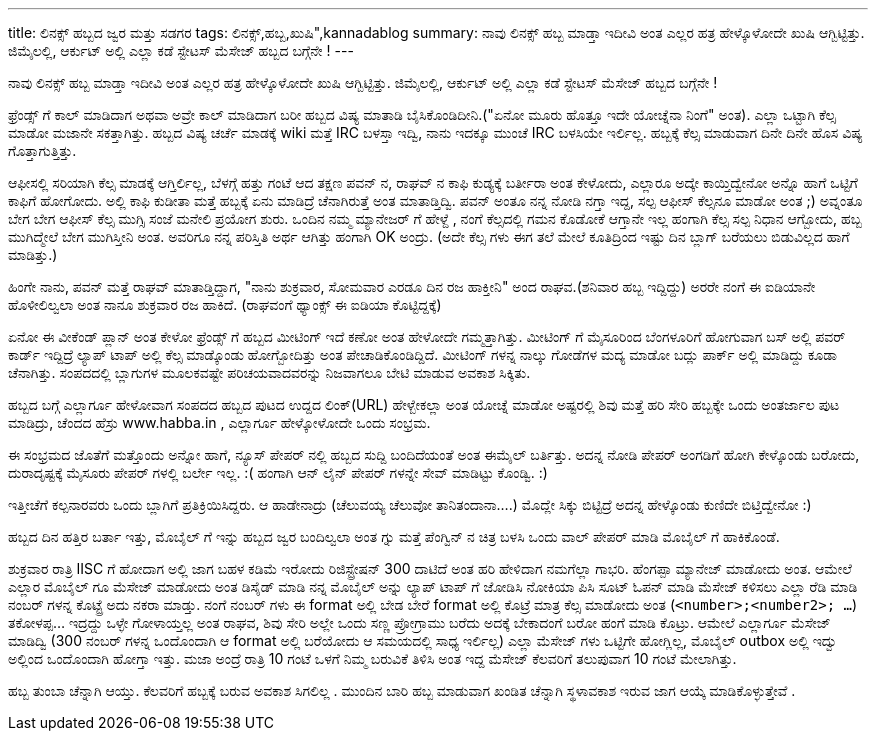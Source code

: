 ---
title: ಲಿನಕ್ಸ್ ಹಬ್ಬದ ಜ್ವರ ಮತ್ತು ಸಡಗರ
tags: ಲಿನಕ್ಸ್,ಹಬ್ಬ,ಖುಷಿ",kannadablog
summary: ನಾವು ಲಿನಕ್ಸ್ ಹಬ್ಬ ಮಾಡ್ತಾ ಇದೀವಿ ಅಂತ ಎಲ್ಲರ ಹತ್ರ ಹೇಳ್ಕೊಳೋದೇ ಖುಷಿ ಆಗ್ಬಿಟ್ಟಿತ್ತು. ಜಿಮೈಲಲ್ಲಿ, ಆರ್ಕುಟ್  ಅಲ್ಲಿ ಎಲ್ಲಾ ಕಡೆ ಸ್ಟೇಟಸ್ ಮೆಸೇಜ್ ಹಬ್ಬದ ಬಗ್ಗೆನೇ !
---

ನಾವು ಲಿನಕ್ಸ್ ಹಬ್ಬ ಮಾಡ್ತಾ ಇದೀವಿ ಅಂತ ಎಲ್ಲರ ಹತ್ರ ಹೇಳ್ಕೊಳೋದೇ ಖುಷಿ ಆಗ್ಬಿಟ್ಟಿತ್ತು. ಜಿಮೈಲಲ್ಲಿ, ಆರ್ಕುಟ್  ಅಲ್ಲಿ ಎಲ್ಲಾ ಕಡೆ ಸ್ಟೇಟಸ್ ಮೆಸೇಜ್ ಹಬ್ಬದ ಬಗ್ಗೆನೇ !

ಫ್ರೆಂಡ್ಸ್ ಗೆ ಕಾಲ್ ಮಾಡಿದಾಗ ಅಥವಾ ಅವ್ರೇ ಕಾಲ್ ಮಾಡಿದಾಗ ಬರೀ ಹಬ್ಬದ ವಿಷ್ಯ ಮಾತಾಡಿ ಬೈಸಿಕೊಂಡಿದೀನಿ.("ಏನೋ ಮೂರು ಹೊತ್ತೂ ಇದೇ ಯೋಚ್ನೆನಾ ನಿಂಗೆ" ಅಂತ). ಎಲ್ಲಾ ಒಟ್ಟಾಗಿ ಕೆಲ್ಸ ಮಾಡೋ ಮಜಾನೇ ಸಕತ್ತಾಗಿತ್ತು. ಹಬ್ಬದ ವಿಷ್ಯ ಚರ್ಚೆ ಮಾಡಕ್ಕೆ  wiki ಮತ್ತೆ  IRC ಬಳಸ್ತಾ ಇದ್ವಿ, ನಾನು ಇದಕ್ಕೂ ಮುಂಚೆ IRC ಬಳಸಿಯೇ ಇರ್ಲಿಲ್ಲ. ಹಬ್ಬಕ್ಕೆ  ಕೆಲ್ಸ ಮಾಡುವಾಗ  ದಿನೇ ದಿನೇ ಹೊಸ ವಿಷ್ಯ ಗೊತ್ತಾಗುತ್ತಿತ್ತು.

ಆಫೀಸಲ್ಲಿ  ಸರಿಯಾಗಿ ಕೆಲ್ಸ ಮಾಡಕ್ಕೆ ಆಗ್ತಿರ್ಲಿಲ್ಲ, ಬೆಳಗ್ಗೆ ಹತ್ತು ಗಂಟೆ ಆದ ತಕ್ಷಣ  ಪವನ್ ನ, ರಾಘವ್ ನ ಕಾಫಿ ಕುಡ್ಯಕ್ಕೆ  ಬರ್ತೀರಾ ಅಂತ ಕೇಳೋದು, ಎಲ್ಲಾರೂ ಅದ್ಕೇ ಕಾಯ್ತಿದ್ವೇನೋ ಅನ್ನೊ ಹಾಗೆ  ಒಟ್ಟಿಗೆ ಕಾಫಿಗೆ ಹೋಗೋದು. ಅಲ್ಲಿ ಕಾಫಿ ಕುಡೀತಾ ಮತ್ತೆ ಹಬ್ಬಕ್ಕೆ ಏನು ಮಾಡಿದ್ರೆ ಚೆನಾಗಿರುತ್ತೆ ಅಂತ ಮಾತಾಡ್ತಿದ್ವಿ. ಪವನ್ ಅಂತೂ ನನ್ನ ನೋಡಿ ನಗ್ತಾ ಇದ್ದ, ಸಲ್ಪ ಆಫೀಸ್ ಕೆಲ್ಸನೂ ಮಾಡೋ ಅಂತ ;)  ಅವ್ನಂತೂ ಬೇಗ ಬೇಗ ಆಫೀಸ್ ಕೆಲ್ಸ ಮುಗ್ಸಿ   ಸಂಜೆ ಮನೇಲಿ ಪ್ರಯೋಗ ಶುರು. ಒಂದಿನ ನಮ್ಮ ಮ್ಯಾನೇಜರ್ ಗೆ ಹೇಳ್ದೆ , ನಂಗೆ ಕೆಲ್ಸದಲ್ಲಿ ಗಮನ ಕೊಡೋಕೆ ಆಗ್ತಾನೇ ಇಲ್ಲ  ಹಂಗಾಗಿ ಕೆಲ್ಸ ಸಲ್ಪ ನಿಧಾನ ಆಗ್ಬೋದು, ಹಬ್ಬ ಮುಗಿದ್ಮೇಲೆ ಬೇಗ ಮುಗಿಸ್ತೀನಿ  ಅಂತ. ಅವರಿಗೂ ನನ್ನ ಪರಿಸ್ತಿತಿ ಅರ್ಥ ಆಗಿತ್ತು ಹಂಗಾಗಿ OK ಅಂದ್ರು. (ಅದೇ ಕೆಲ್ಸ ಗಳು ಈಗ ತಲೆ ಮೇಲೆ ಕೂತಿದ್ರಿಂದ ಇಷ್ಟು ದಿನ ಬ್ಲಾಗ್ ಬರೆಯಲು ಬಿಡುವಿಲ್ಲದ ಹಾಗೆ ಮಾಡಿತ್ತು.)

ಹಿಂಗೇ ನಾನು, ಪವನ್ ಮತ್ತೆ   ರಾಘವ್ ಮಾತಾಡ್ತಿದ್ದಾಗ, "ನಾನು ಶುಕ್ರವಾರ, ಸೋಮವಾರ ಎರಡೂ ದಿನ ರಜ ಹಾಕ್ತೀನಿ" ಅಂದ  ರಾಘವ.(ಶನಿವಾರ ಹಬ್ಬ ಇದ್ದಿದ್ದು) ಅರರೇ ನಂಗೆ ಈ ಐಡಿಯಾನೇ ಹೊಳೀಲಿಲ್ವಲಾ  ಅಂತ ನಾನೂ ಶುಕ್ರವಾರ ರಜ ಹಾಕಿದೆ. (ರಾಘವಂಗೆ ಥ್ಯಾಂಕ್ಸ್ ಈ ಐಡಿಯಾ ಕೊಟ್ಟಿದ್ದಕ್ಕೆ)

ಏನೋ ಈ ವೀಕೆಂಡ್ ಪ್ಲಾನ್ ಅಂತ ಕೇಳೋ ಫ್ರೆಂಡ್ಸ್ ಗೆ ಹಬ್ಬದ ಮೀಟಿಂಗ್ ಇದೆ  ಕಣೋ ಅಂತ ಹೇಳೋದೇ ಗಮ್ಮತ್ತಾಗಿತ್ತು. ಮೀಟಿಂಗ್ ಗೆ ಮೈಸೂರಿಂದ ಬೆಂಗಳೂರಿಗೆ  ಹೋಗುವಾಗ ಬಸ್ ಅಲ್ಲಿ ಪವರ್ ಕಾರ್ಡ್ ಇದ್ದಿದ್ರೆ ಲ್ಯಾಪ್ ಟಾಪ್ ಅಲ್ಲಿ ಕೆಲ್ಸ ಮಾಡ್ಕೊಂಡು ಹೋಗ್ಬೋದಿತ್ತು ಅಂತ ಪೇಚಾಡಿಕೊಂಡಿದ್ದಿದೆ. ಮೀಟಿಂಗ್ ಗಳನ್ನ ನಾಲ್ಕು ಗೋಡೆಗಳ ಮದ್ಯ ಮಾಡೋ ಬದ್ಲು   ಪಾರ್ಕ್ ಅಲ್ಲಿ ಮಾಡಿದ್ದು ಕೂಡಾ ಚೆನಾಗಿತ್ತು. ಸಂಪದದಲ್ಲಿ ಬ್ಲಾಗುಗಳ ಮೂಲಕವಷ್ಟೇ ಪರಿಚಯವಾದವರನ್ನು  ನಿಜವಾಗಲೂ  ಬೇಟಿ ಮಾಡುವ ಅವಕಾಶ ಸಿಕ್ಕಿತು.  

ಹಬ್ಬದ ಬಗ್ಗೆ ಎಲ್ಲಾರ್ಗೂ ಹೇಳೋವಾಗ ಸಂಪದದ ಹಬ್ಬದ ಪುಟದ ಉದ್ದದ ಲಿಂಕ್(URL) ಹೇಳ್ಬೇಕಲ್ಲಾ  ಅಂತ ಯೋಚ್ನೆ  ಮಾಡೋ ಅಷ್ಟರಲ್ಲಿ  ಶಿವು ಮತ್ತೆ ಹರಿ ಸೇರಿ ಹಬ್ಬಕ್ಕೇ ಒಂದು ಅಂತರ್ಜಾಲ ಪುಟ ಮಾಡಿದ್ರು, ಚೆಂದದ ಹೆಸ್ರು  www.habba.in , ಎಲ್ಲಾರ್ಗೂ ಹೇಳ್ಕೋಳೋದೇ ಒಂದು ಸಂಭ್ರಮ.

ಈ ಸಂಭ್ರಮದ ಜೊತೆಗೆ ಮತ್ತೊಂದು ಅನ್ನೋ ಹಾಗೆ, ನ್ಯೂಸ್ ಪೇಪರ್ ನಲ್ಲಿ ಹಬ್ಬದ ಸುದ್ದಿ ಬಂದಿದೆಯಂತೆ ಅಂತ  ಈಮೈಲ್ ಬರ್ತಿತ್ತು. ಅದನ್ನ ನೋಡಿ ಪೇಪರ್ ಅಂಗಡಿಗೆ ಹೋಗಿ ಕೇಳ್ಕೊಂಡು ಬರೋದು, ದುರಾದೃಷ್ಟಕ್ಕೆ  ಮೈಸೂರು ಪೇಪರ್ ಗಳಲ್ಲಿ ಬರ್ಲೇ ಇಲ್ಲ. :( ಹಂಗಾಗಿ  ಆನ್ ಲೈನ್ ಪೇಪರ್ ಗಳನ್ನೇ ಸೇವ್ ಮಾಡಿಟ್ಟು ಕೊಂಡ್ವಿ. :)

ಇತ್ತೀಚೆಗೆ ಕಲ್ಪನಾರವರು ಒಂದು ಬ್ಲಾಗಿಗೆ ಪ್ರತಿಕ್ರಿಯಿಸಿದ್ದರು. ಆ ಹಾಡೇನಾದ್ರು (ಚೆಲುವಯ್ಯ ಚೆಲುವೋ ತಾನಿತಂದಾನಾ....) ಮೊದ್ಲೇ ಸಿಕ್ಕು ಬಿಟ್ಟಿದ್ರೆ ಅದನ್ನ ಹೇಳ್ಕೊಂಡು ಕುಣಿದೇ ಬಿಟ್ತಿದ್ವೇನೋ :)

ಹಬ್ಬದ ದಿನ ಹತ್ತಿರ ಬರ್ತಾ ಇತ್ತು, ಮೊಬೈಲ್ ಗೆ ಇನ್ನು ಹಬ್ಬದ ಜ್ವರ ಬಂದಿಲ್ವಲಾ ಅಂತ ಗ್ನು ಮತ್ತೆ ಪೆಂಗ್ವಿನ್ ನ ಚಿತ್ರ  ಬಳಸಿ ಒಂದು ವಾಲ್ ಪೇಪರ್ ಮಾಡಿ ಮೊಬೈಲ್ ಗೆ ಹಾಕಿಕೊಂಡೆ.

ಶುಕ್ರವಾರ ರಾತ್ರಿ IISC ಗೆ ಹೋದಾಗ ಅಲ್ಲಿ ಜಾಗ ಬಹಳ ಕಡಿಮೆ ಇರೋದು ರಿಜಿಸ್ಟ್ರೇಷನ್ 300 ದಾಟಿದೆ ಅಂತ ಹರಿ ಹೇಳಿದಾಗ ನಮಗೆಲ್ಲಾ ಗಾಭರಿ. ಹೆಂಗಪ್ಪಾ  ಮ್ಯಾನೇಜ್ ಮಾಡೋದು ಅಂತ. ಆಮೇಲೆ ಎಲ್ಲಾರ ಮೊಬೈಲ್ ಗೂ ಮೆಸೇಜ್ ಮಾಡೋದು ಅಂತ ಡಿಸೈಡ್ ಮಾಡಿ ನನ್ನ ಮೊಬೈಲ್ ಅನ್ನು  ಲ್ಯಾಪ್ ಟಾಪ್ ಗೆ ಜೋಡಿಸಿ ನೋಕಿಯಾ ಪಿಸಿ ಸೂಟ್ ಓಪನ್ ಮಾಡಿ ಮೆಸೇಜ್ ಕಳಿಸಲು ಎಲ್ಲಾ ರೆಡಿ ಮಾಡಿ ನಂಬರ್ ಗಳನ್ನ ಕೊಟ್ಟ್ರೆ  ಅದು ನಕರಾ ಮಾಡ್ತು. ನಂಗೆ ನಂಬರ್ ಗಳು ಈ format ಅಲ್ಲಿ ಬೇಡ  ಬೇರೆ format ಅಲ್ಲಿ ಕೊಟ್ರೆ ಮಾತ್ರ  ಕೆಲ್ಸ ಮಾಡೋದು ಅಂತ (`<number>;<number2>; ...`) ತಕೋಳಪ್ಪ... ಇದ್ರದ್ದು  ಒಳ್ಳೇ ಗೋಳಾಯ್ತಲ್ಲ ಅಂತ ರಾಘವ, ಶಿವು ಸೇರಿ ಅಲ್ಲೇ ಒಂದು ಸಣ್ಣ  ಪ್ರೋಗ್ರಾಮು ಬರೆದು ಅದಕ್ಕೆ ಬೇಕಾದಂಗೆ ಬರೋ ಹಂಗೆ ಮಾಡಿ ಕೊಟ್ರು. ಆಮೇಲೆ ಎಲ್ಲಾರ್ಗೂ ಮೆಸೇಜ್ ಮಾಡಿದ್ವಿ (300 ನಂಬರ್ ಗಳನ್ನ  ಒಂದೊಂದಾಗಿ  ಆ format ಅಲ್ಲಿ   ಬರೆಯೋದು ಆ ಸಮಯದಲ್ಲಿ ಸಾಧ್ಯ ಇರ್ಲಿಲ್ಲ) ಎಲ್ಲಾ ಮೆಸೇಜ್ ಗಳು ಒಟ್ಟಿಗೇ ಹೋಗ್ಲಿಲ್ಲ, ಮೊಬೈಲ್ outbox ಅಲ್ಲಿ ಇದ್ವು  ಅಲ್ಲಿಂದ ಒಂದೊಂದಾಗಿ ಹೋಗ್ತಾ ಇತ್ತು. ಮಜಾ ಅಂದ್ರೆ ರಾತ್ರಿ 10 ಗಂಟೆ ಒಳಗೆ ನಿಮ್ಮ ಬರುವಿಕೆ ತಿಳಿಸಿ ಅಂತ ಇದ್ದ ಮೆಸೇಜ್ ಕೆಲವರಿಗೆ ತಲುಪುವಾಗ 10 ಗಂಟೆ ಮೇಲಾಗಿತ್ತು.

ಹಬ್ಬ ತುಂಬಾ ಚೆನ್ನಾಗಿ ಆಯ್ತು. ಕೆಲವರಿಗೆ ಹಬ್ಬಕ್ಕೆ ಬರುವ ಅವಕಾಶ ಸಿಗಲಿಲ್ಲ . ಮುಂದಿನ ಬಾರಿ ಹಬ್ಬ ಮಾಡುವಾಗ ಖಂಡಿತ ಚೆನ್ನಾಗಿ ಸ್ಥಳಾವಕಾಶ ಇರುವ ಜಾಗ ಆಯ್ಕೆ ಮಾಡಿಕೊಳ್ಳುತ್ತೇವೆ .
